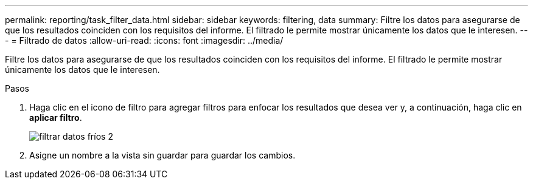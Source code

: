 ---
permalink: reporting/task_filter_data.html 
sidebar: sidebar 
keywords: filtering, data 
summary: Filtre los datos para asegurarse de que los resultados coinciden con los requisitos del informe. El filtrado le permite mostrar únicamente los datos que le interesen. 
---
= Filtrado de datos
:allow-uri-read: 
:icons: font
:imagesdir: ../media/


[role="lead"]
Filtre los datos para asegurarse de que los resultados coinciden con los requisitos del informe. El filtrado le permite mostrar únicamente los datos que le interesen.

.Pasos
. Haga clic en el icono de filtro para agregar filtros para enfocar los resultados que desea ver y, a continuación, haga clic en *aplicar filtro*.
+
image::../media/filter_cold_data_2.png[filtrar datos fríos 2]

. Asigne un nombre a la vista sin guardar para guardar los cambios.

